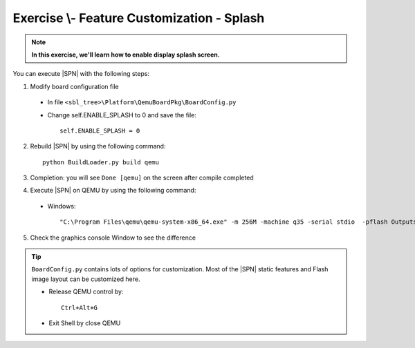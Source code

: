 .. _ExerciseFeatureCustomSplash:

Exercise \\- \ Feature Customization - Splash
-----------------------------------------------

.. note::
  **In this exercise, we'll learn how to enable display splash screen.**


You can execute |SPN| with the following steps:

1. Modify board configuration file

  - In file ``<sbl_tree>\Platform\QemuBoardPkg\BoardConfig.py``
  
  - Change self.ENABLE_SPLASH to 0 and save the file::
      
      self.ENABLE_SPLASH = 0


2. Rebuild |SPN| by using the following command::

    python BuildLoader.py build qemu

3. Completion: you will see ``Done [qemu]`` on the screen after compile completed

4. Execute |SPN| on QEMU by using the following command:

 - Windows::
 
    "C:\Program Files\qemu\qemu-system-x86_64.exe" -m 256M -machine q35 -serial stdio  -pflash Outputs\qemu\SlimBootloader.bin

5. Check the graphics console Window to see the difference 



.. image:: /images/ex5.jpg
   :alt: Compile completed
   :align: center


.. tip::
    
    ``BoardConfig.py`` contains lots of options for customization.  Most of the |SPN| static features and Flash image layout can be customized here.
    
    * Release QEMU control by::
    
          Ctrl+Alt+G
      
    * Exit Shell by close QEMU


